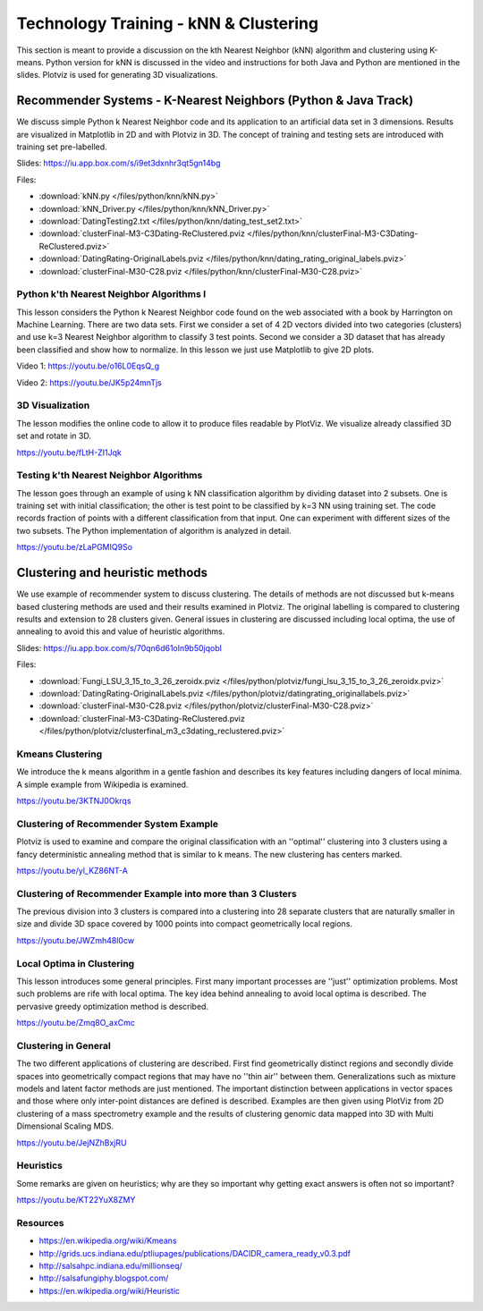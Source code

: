 
.. _S10:

Technology Training - kNN & Clustering
----------------------------------------------------------------------

This section is meant to provide a discussion on the kth Nearest
Neighbor (kNN) algorithm and clustering using K-means. Python version
for kNN is discussed in the video and instructions for both Java and
Python are mentioned in the slides. Plotviz is used for generating 3D
visualizations.


Recommender Systems - K-Nearest Neighbors (Python & Java Track)
^^^^^^^^^^^^^^^^^^^^^^^^^^^^^^^^^^^^^^^^^^^^^^^^^^^^^^^^^^^^^^^^^^^^^^^^^

We discuss simple Python k Nearest Neighbor code and its
application to an artificial data set in 3 dimensions. Results are
visualized in Matplotlib in 2D and with Plotviz in 3D. The concept of
training and testing sets are introduced with training set
pre-labelled.

Slides: https://iu.app.box.com/s/i9et3dxnhr3qt5gn14bg

Files:

* :download:`kNN.py </files/python/knn/kNN.py>`
* :download:`kNN_Driver.py </files/python/knn/kNN_Driver.py>`
* :download:`DatingTesting2.txt  </files/python/knn/dating_test_set2.txt>`
* :download:`clusterFinal-M3-C3Dating-ReClustered.pviz </files/python/knn/clusterFinal-M3-C3Dating-ReClustered.pviz>`
* :download:`DatingRating-OriginalLabels.pviz </files/python/knn/dating_rating_original_labels.pviz>`
* :download:`clusterFinal-M30-C28.pviz </files/python/knn/clusterFinal-M30-C28.pviz>`


Python k'th Nearest Neighbor Algorithms I
"""""""""""""""""""""""""""""""""""""""""

This lesson considers the Python k Nearest Neighbor code found on the
web associated with a book by Harrington on Machine Learning. There
are two data sets. First we consider a set of 4 2D vectors divided
into two categories (clusters) and use k=3 Nearest Neighbor algorithm
to classify 3 test points. Second we consider a 3D dataset that has
already been classified and show how to normalize. In this lesson we
just use Matplotlib to give 2D plots.

Video 1: https://youtu.be/o16L0EqsQ_g

Video 2: https://youtu.be/JK5p24mnTjs


3D Visualization
""""""""""""""""

The lesson modifies the online code to allow it to produce files
readable by PlotViz. We visualize already classified 3D set and rotate
in 3D.

https://youtu.be/fLtH-ZI1Jqk


Testing k'th Nearest Neighbor Algorithms
""""""""""""""""""""""""""""""""""""""""

The lesson goes through an example of using k NN classification
algorithm by dividing dataset into 2 subsets. One is training set with
initial classification; the other is test point to be classified by
k=3 NN using training set. The code records fraction of points with a
different classification from that input. One can experiment with
different sizes of the two subsets. The Python implementation of
algorithm is analyzed in detail.

https://youtu.be/zLaPGMIQ9So

Clustering and heuristic methods
^^^^^^^^^^^^^^^^^^^^^^^^^^^^^^^^

We use example of recommender system to discuss clustering. The
details of methods are not discussed but k-means based clustering
methods are used and their results examined in Plotviz. The original
labelling is compared to clustering results and extension to 28
clusters given. General issues in clustering are discussed including
local optima, the use of annealing to avoid this and value of
heuristic algorithms.




Slides: https://iu.app.box.com/s/70qn6d61oln9b50jqobl


Files:

* :download:`Fungi_LSU_3_15_to_3_26_zeroidx.pviz </files/python/plotviz/fungi_lsu_3_15_to_3_26_zeroidx.pviz>`
* :download:`DatingRating-OriginalLabels.pviz </files/python/plotviz/datingrating_originallabels.pviz>`
* :download:`clusterFinal-M30-C28.pviz </files/python/plotviz/clusterFinal-M30-C28.pviz>`
* :download:`clusterFinal-M3-C3Dating-ReClustered.pviz </files/python/plotviz/clusterfinal_m3_c3dating_reclustered.pviz>`



Kmeans Clustering
"""""""""""""""""

We introduce the k means algorithm in a gentle fashion and
describes its key features including dangers of local minima. A simple
example from Wikipedia is examined.

https://youtu.be/3KTNJ0Okrqs


Clustering of Recommender System Example
""""""""""""""""""""""""""""""""""""""""

Plotviz is used to examine and compare the original classification
with an ''optimal'' clustering into 3 clusters using a fancy
deterministic annealing method that is similar to k means. The new
clustering has centers marked.

https://youtu.be/yl_KZ86NT-A


Clustering of Recommender Example into more than 3 Clusters
"""""""""""""""""""""""""""""""""""""""""""""""""""""""""""

The previous division into 3 clusters is compared into a clustering
into 28 separate clusters that are naturally smaller in size and
divide 3D space covered by 1000 points into compact geometrically
local regions.

https://youtu.be/JWZmh48l0cw



Local Optima in Clustering
""""""""""""""""""""""""""

This lesson introduces some general principles. First many important
processes are ''just'' optimization problems. Most such problems are
rife with local optima. The key idea behind annealing to avoid local
optima is described. The pervasive greedy optimization method is
described.

https://youtu.be/Zmq8O_axCmc


Clustering in General
"""""""""""""""""""""

The two different applications of clustering are described. First find
geometrically distinct regions and secondly divide spaces into
geometrically compact regions that may have no ''thin air'' between
them. Generalizations such as mixture models and latent factor methods
are just mentioned. The important distinction between applications in
vector spaces and those where only inter-point distances are defined
is described. Examples are then given using PlotViz from 2D clustering
of a mass spectrometry example and the results of clustering genomic
data mapped into 3D with Multi Dimensional Scaling MDS.

https://youtu.be/JejNZhBxjRU



Heuristics
""""""""""

Some remarks are given on heuristics; why are they so important why
getting exact answers is often not so important?

https://youtu.be/KT22YuX8ZMY


Resources
"""""""""

-  https://en.wikipedia.org/wiki/Kmeans
-  http://grids.ucs.indiana.edu/ptliupages/publications/DACIDR_camera_ready_v0.3.pdf
-  http://salsahpc.indiana.edu/millionseq/
-  http://salsafungiphy.blogspot.com/
-  https://en.wikipedia.org/wiki/Heuristic
